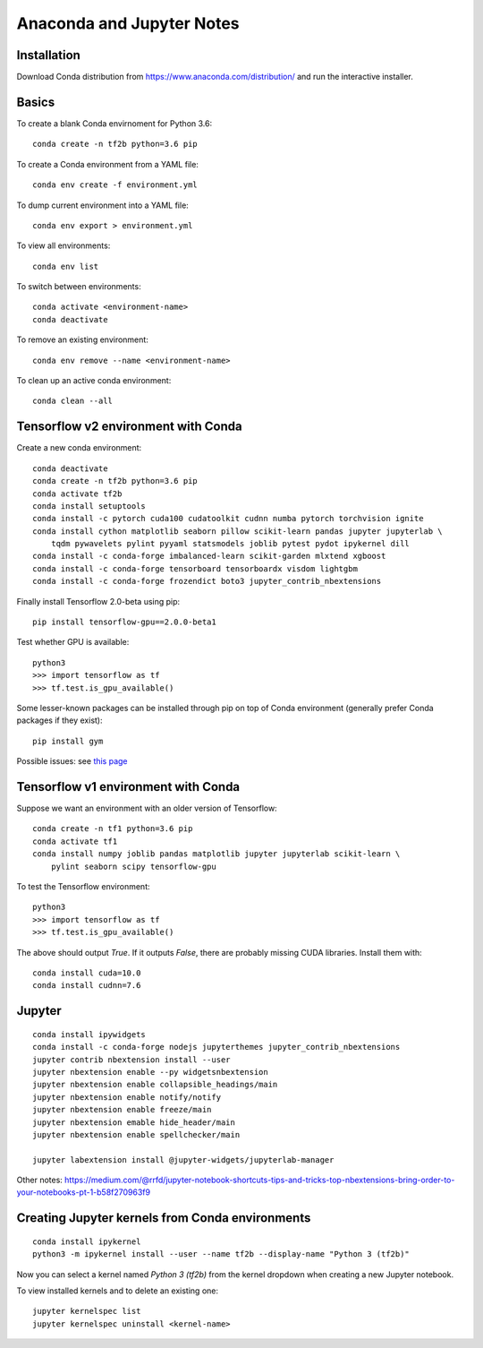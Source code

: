 Anaconda and Jupyter Notes
==========================

Installation
------------

Download Conda distribution from
https://www.anaconda.com/distribution/ and run the interactive installer.

Basics
------

To create a blank Conda envirnoment for Python 3.6::

    conda create -n tf2b python=3.6 pip

To create a Conda environment from a YAML file::

    conda env create -f environment.yml

To dump current environment into a YAML file::

    conda env export > environment.yml

To view all environments::

    conda env list

To switch between environments::

    conda activate <environment-name>
    conda deactivate

To remove an existing environment::

    conda env remove --name <environment-name>

To clean up an active conda environment::

    conda clean --all

Tensorflow v2 environment with Conda
------------------------------------

Create a new conda environment::

    conda deactivate
    conda create -n tf2b python=3.6 pip
    conda activate tf2b
    conda install setuptools
    conda install -c pytorch cuda100 cudatoolkit cudnn numba pytorch torchvision ignite
    conda install cython matplotlib seaborn pillow scikit-learn pandas jupyter jupyterlab \
        tqdm pywavelets pylint pyyaml statsmodels joblib pytest pydot ipykernel dill
    conda install -c conda-forge imbalanced-learn scikit-garden mlxtend xgboost
    conda install -c conda-forge tensorboard tensorboardx visdom lightgbm
    conda install -c conda-forge frozendict boto3 jupyter_contrib_nbextensions

Finally install Tensorflow 2.0-beta using pip::

    pip install tensorflow-gpu==2.0.0-beta1

Test whether GPU is available::

    python3
    >>> import tensorflow as tf
    >>> tf.test.is_gpu_available()

Some lesser-known packages can be installed through pip on top of Conda environment
(generally prefer Conda packages if they exist)::

    pip install gym

Possible issues: see `this page <https://github.com/tensorflow/tensorflow/issues/24828#issuecomment-457425190>`_

Tensorflow v1 environment with Conda
------------------------------------

Suppose we want an environment with an older version of Tensorflow::

    conda create -n tf1 python=3.6 pip
    conda activate tf1
    conda install numpy joblib pandas matplotlib jupyter jupyterlab scikit-learn \
        pylint seaborn scipy tensorflow-gpu

To test the Tensorflow environment::

    python3
    >>> import tensorflow as tf
    >>> tf.test.is_gpu_available()

The above should output `True`. If it outputs `False`, there are probably
missing CUDA libraries. Install them with::

    conda install cuda=10.0
    conda install cudnn=7.6


Jupyter
-------

::

    conda install ipywidgets
    conda install -c conda-forge nodejs jupyterthemes jupyter_contrib_nbextensions
    jupyter contrib nbextension install --user
    jupyter nbextension enable --py widgetsnbextension
    jupyter nbextension enable collapsible_headings/main
    jupyter nbextension enable notify/notify
    jupyter nbextension enable freeze/main
    jupyter nbextension emable hide_header/main
    jupyter nbextension enable spellchecker/main
    
    jupyter labextension install @jupyter-widgets/jupyterlab-manager

Other notes:
https://medium.com/@rrfd/jupyter-notebook-shortcuts-tips-and-tricks-top-nbextensions-bring-order-to-your-notebooks-pt-1-b58f270963f9

Creating Jupyter kernels from Conda environments
------------------------------------------------

::

    conda install ipykernel
    python3 -m ipykernel install --user --name tf2b --display-name "Python 3 (tf2b)"

Now you can select a kernel named `Python 3 (tf2b)` from the kernel dropdown
when creating a new Jupyter notebook.

To view installed kernels and to delete an existing one::

    jupyter kernelspec list
    jupyter kernelspec uninstall <kernel-name>
